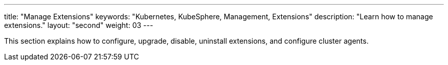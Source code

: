 ---
title: "Manage Extensions"
keywords: "Kubernetes, KubeSphere, Management, Extensions"
description: "Learn how to manage extensions."
layout: "second"
weight: 03
---

This section explains how to configure, upgrade, disable, uninstall extensions, and configure cluster agents.